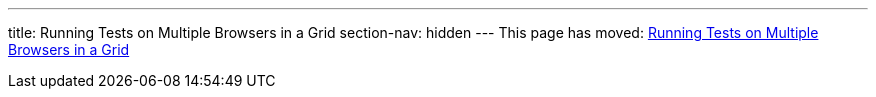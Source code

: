 ---
title: Running Tests on Multiple Browsers in a Grid
section-nav: hidden
---
This page has moved: <<../end-to-end/multiple-browsers#,Running Tests on Multiple Browsers in a Grid>>
